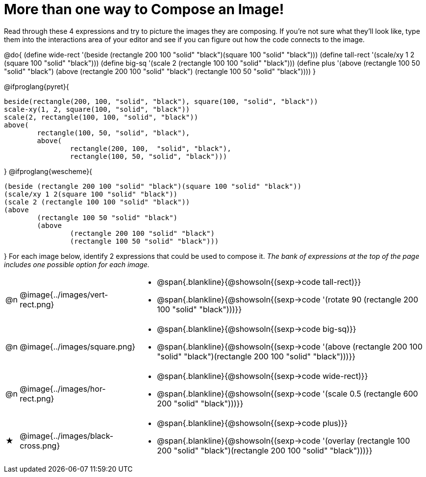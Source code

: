 [.landscape]
= More than one way to Compose an Image!

++++
<style>
#content .blankline { margin-bottom: 8px !important; text-align: left; }
</style>
++++

Read through these 4 expressions and try to picture the images they are composing. If you're not sure what they'll look like, type them into the interactions area of your editor and see if you can figure out how the code connects to the image.

@do{
  (define wide-rect '(beside (rectangle 200 100 "solid" "black")(square 100 "solid" "black")))
  (define tall-rect '(scale/xy 1 2 (square 100 "solid" "black")))
  (define big-sq    '(scale 2 (rectangle 100 100 "solid" "black")))
  (define plus      '(above (rectangle 100 50 "solid" "black")
							(above
								(rectangle 200 100 "solid" "black")
								(rectangle 100 50 "solid" "black"))))
}

@ifproglang{pyret}{
```
beside(rectangle(200, 100, "solid", "black"), square(100, "solid", "black"))
scale-xy(1, 2, square(100, "solid", "black"))
scale(2, rectangle(100, 100, "solid", "black"))
above(
	rectangle(100, 50, "solid", "black"),
	above(
		rectangle(200, 100,  "solid", "black"),
		rectangle(100, 50, "solid", "black")))
```
}
@ifproglang{wescheme}{
```
(beside (rectangle 200 100 "solid" "black")(square 100 "solid" "black"))
(scale/xy 1 2(square 100 "solid" "black"))
(scale 2 (rectangle 100 100 "solid" "black"))
(above
	(rectangle 100 50 "solid" "black")
	(above
		(rectangle 200 100 "solid" "black")
		(rectangle 100 50 "solid" "black")))
```
}
For each image below, identify 2 expressions that could be used to compose it. _The bank of expressions at the top of the page includes one possible option for each image._

[cols="^.^1,^.^6,24", stripes="none"]
|===
a| @n
a| @image{../images/vert-rect.png}
a|
* @span{.blankline}{@showsoln{(sexp->code tall-rect)}}
* @span{.blankline}{@showsoln{(sexp->code '(rotate 90 (rectangle 200 100 "solid" "black")))}}

a| @n
a| @image{../images/square.png}
a|
* @span{.blankline}{@showsoln{(sexp->code big-sq)}}
* @span{.blankline}{@showsoln{(sexp->code '(above (rectangle 200 100 "solid" "black")(rectangle 200 100 "solid" "black")))}}

a| @n
a| @image{../images/hor-rect.png}
a|
* @span{.blankline}{@showsoln{(sexp->code wide-rect)}}
* @span{.blankline}{@showsoln{(sexp->code '(scale 0.5 (rectangle 600 200 "solid" "black")))}}

a| ★
a|  @image{../images/black-cross.png}
a|
* @span{.blankline}{@showsoln{(sexp->code plus)}}
* @span{.blankline}{@showsoln{(sexp->code '(overlay (rectangle 100 200 "solid" "black")(rectangle 200 100 "solid" "black")))}}

|===

